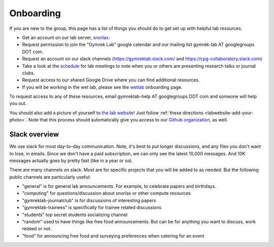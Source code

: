 Onboarding
==========

If you are new to the group, this page has a list of things you should do to get set up with helpful lab resources.

* Get an account on our lab server, snorlax_. 

* Request permission to join the "Gymrek Lab" google calendar and our mailing list gymrek-lab AT googlegroups DOT com. 

* Request an account on our slack channels (https://gymreklab.slack.com/ and https://cpg-collaboratory.slack.com)

* Take a look at the schedule_ for lab meetings to note when you or others are presenting research talks or journal clubs.

* Request access to our shared Google Drive where you can find additional resources.

* If you will be working in the wet lab, please see the wetlab_ onboarding page.

To request access to any of these resources, email gymreklab-help AT googlegroups DOT com and someone will help you out.

You should also add a picture of yourself to `the lab website <https://gymreklab.com/people>`_! Just follow :ref:`these directions <labwebsite-add-your-photo>`. Note that this process should automatically give you access to our `Github organization <https://github.com/gymrek-lab>`_, as well.

.. TODO: set up lab website PRs to automatically give access to the org


Slack overview
--------------

We use slack for most day-to-day communication. Note, it's best to put longer discussions, and any files you don't want to lose, in emails. Since we don't have a paid subscription, we can only see the latest 10,000 messages. And 10K messages actually goes by pretty fast (like in a year or so).

There are many channels on slack. Most are for specific projects that you will be added to as needed. But the following public channels are particularly useful:

* "general" is for general lab announcements. For example, to celebrate papers and birthdays.

* "computing" for questions/discussion about snorlax or other compute resources

* "gymreklab-journalclub" is for discussions of interesting papers

* "gymreklab-trainees" is specifically for trainee related discussions

* "students" top secret students socializing channel

* "random" used to have things like free food announcements. But can be for anything you want to discuss, work related or not.

* "food" for announcing free food and surveying preferences when catering for an event

.. _snorlax: https://gymreklabgithubio.readthedocs.io/en/latest/Snorlax.html
.. _schedule: https://gymreklabgithubio.readthedocs.io/en/latest/LabMeetingSchedule.html
.. _wetlab: https://gymreklabgithubio.readthedocs.io/en/latest/WetLab.html
